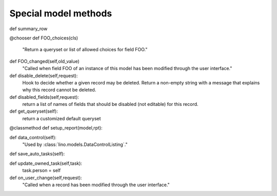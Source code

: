 Special model methods
---------------------


def summary_row

@chooser
def FOO_choices(cls)
    "Return a queryset or list of allowed choices for field FOO."

def FOO_changed(self,old_value)
    "Called when field FOO of an instance of this model has been modified through the user interface."
    
def disable_delete(self,request):
    Hook to decide whether a given record may be deleted.
    Return a non-empty string with a message that explains why this record cannot be deleted.
        
def disabled_fields(self,request):
    return a list of names of fields that should be disabled (not editable) 
    for this record.
        

def get_queryset(self):
    return a customized default queryset


@classmethod
def setup_report(model,rpt):

def data_control(self):
    "Used by :class:`lino.models.DataControlListing`."

def save_auto_tasks(self):


def update_owned_task(self,task):
    task.person = self


def on_user_change(self,request):
    "Called when a record has been modified through the user interface."
